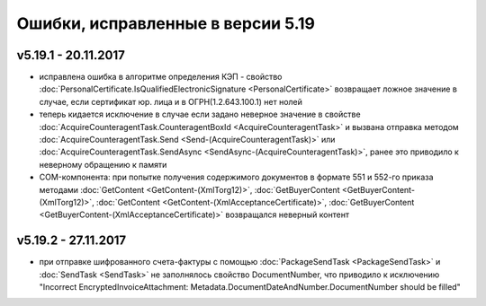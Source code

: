 ﻿Ошибки, исправленные в версии 5.19
==================================

v5.19.1 - 20.11.2017
--------------------

- исправлена ошибка в алгоритме определения КЭП - свойство :doc:`PersonalCertificate.IsQualifiedElectronicSignature <PersonalCertificate>` возвращает ложное значение в случае, если сертификат юр. лица и в ОГРН(1.2.643.100.1) нет нолей
- теперь кидается исключение в случае если задано неверное значение в свойстве :doc:`AcquireCounteragentTask.CounteragentBoxId <AcquireCounteragentTask>` и вызвана отправка методом :doc:`AcquireCounteragentTask.Send <Send-(AcquireCounteragentTask)>` или :doc:`AcquireCounteragentTask.SendAsync <SendAsync-(AcquireCounteragentTask)>`, ранее это приводило к неверному обращению к памяти
- COM-компонента: при попытке получения содержимого документов в формате 551 и 552-го приказа методами :doc:`GetContent <GetContent-(XmlTorg12)>`, :doc:`GetBuyerContent <GetBuyerContent-(XmlTorg12)>`, :doc:`GetContent <GetContent-(XmlAcceptanceCertificate)>`, :doc:`GetBuyerContent <GetBuyerContent-(XmlAcceptanceCertificate)>` возвращался неверный контент

v5.19.2 - 27.11.2017
--------------------

- при отправке шифрованного счета-фактуры с помощью :doc:`PackageSendTask <PackageSendTask>` и :doc:`SendTask <SendTask>` не заполнялось свойство DocumentNumber, что приводило к исключению "Incorrect EncryptedInvoiceAttachment: Metadata.DocumentDateAndNumber.DocumentNumber should be filled"